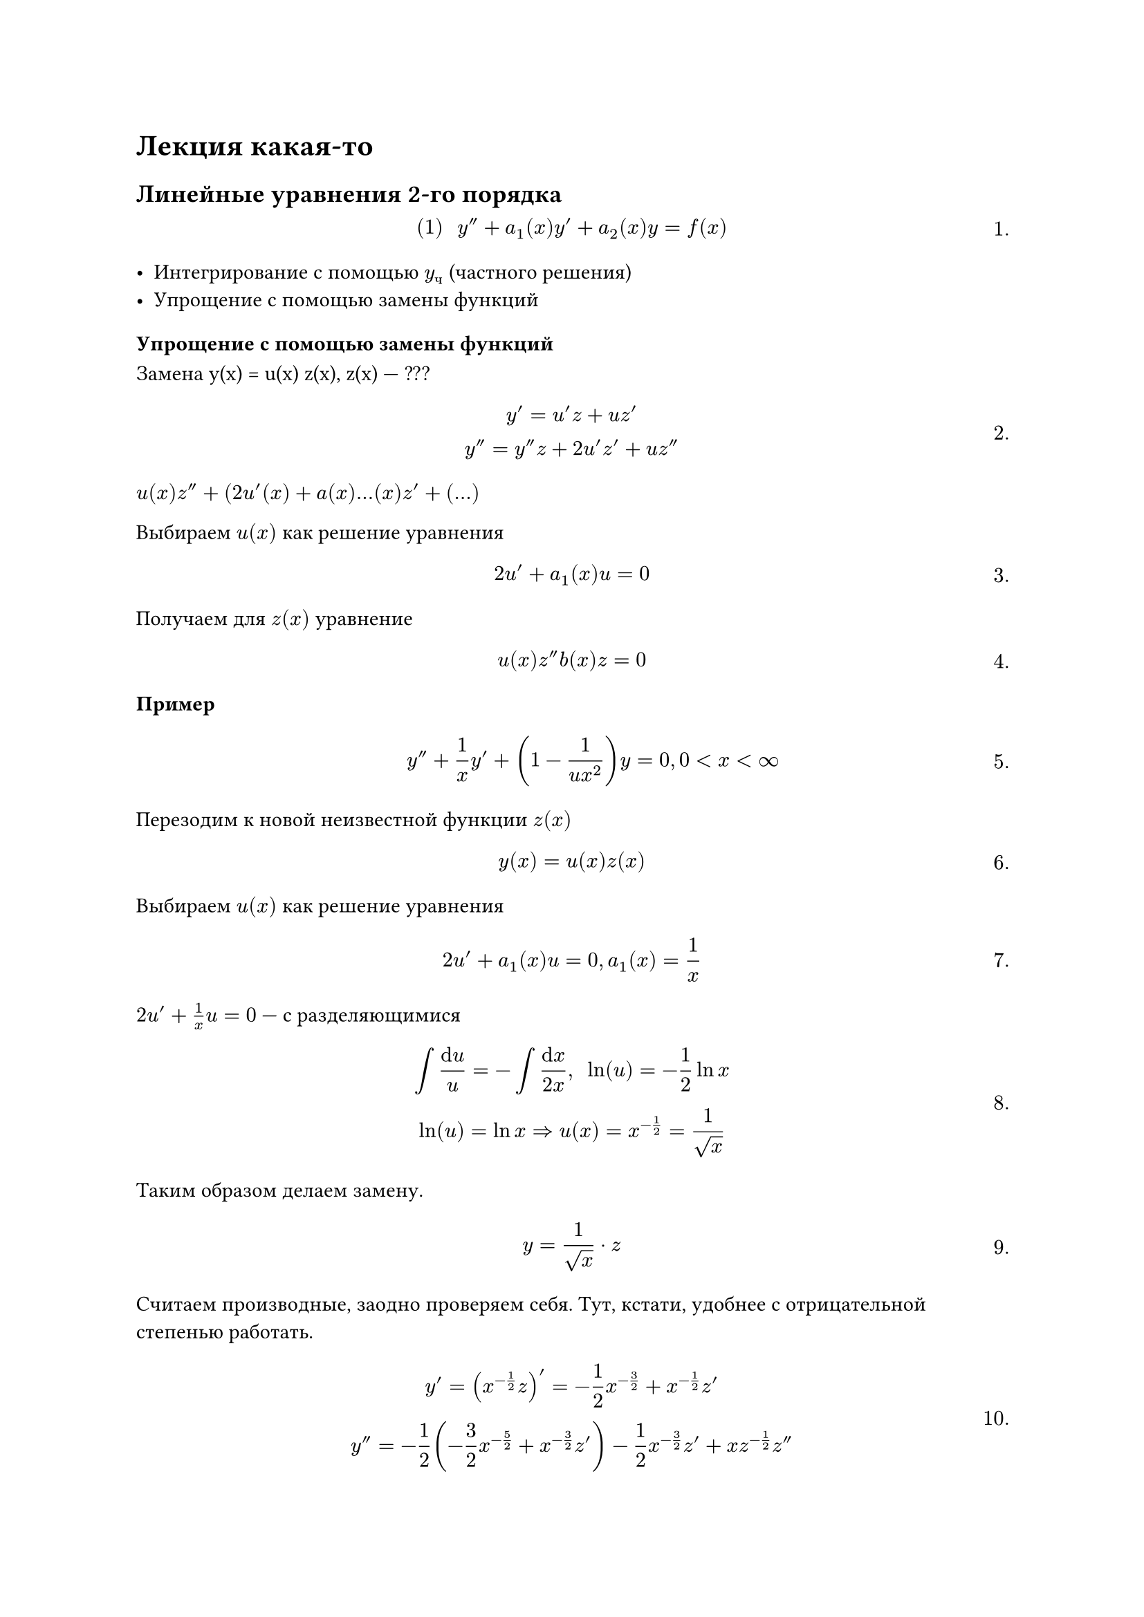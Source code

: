 
= Лекция какая-то
#set math.equation(numbering: "1.")
== Линейные уравнения 2-го порядка

$
#[(1)] space y'' +a_1 (x) y' +a_2 (x) y = f(x)
$<l7:eq1>

- Интегрирование с помощью $y_ч$ (частного решения)
- Упрощение с помощью замены функций

=== Упрощение с помощью замены функций


Замена y(x) = u(x) z(x), z(x) --- ???

$
y' = u'z + u z' \
y'' = y'' z + 2 u' z' + u z''
$

$u(x) z'' + (2u' (x) + a(x) ... (x) z' + (...)$





Выбираем $u (x)$ как решение уравнения 

$ 2u' + a_1 (x) u = 0 $

Получаем  для $z(x)$ уравнение 

$ u(x) z'' b(x) z = 0 $




/ Пример: $ y'' + 1/(x) y' + (1 - 1/(u x^2)) y = 0, 0 < x < infinity $

Перезодим к новой неизвестной функции $z(x)$

$ y(x) = u(x) z(x) $

Выбираем $u(x)$ как решение уравнения

$ 2u' + a_1 (x) u = 0, a_1 (x) = 1/(x) $

$2u' + 1/(x) u = 0$ --- с разделяющимися

$
integral (dif u)/u = - integral (dif x)/(2x), space ln(u) = -1/2 ln x\
ln(u) = ln x => u(x) = x^(-1/2) = 1/sqrt(x)
$

Таким образом делаем замену.


// HACK: Пупупум бля шо делатт)))
// 

$
y = 1/sqrt(x) dot z
$

Считаем производные, заодно проверяем себя. Тут, кстати, удобнее с отрицательной степенью работать.

$
y' = (x^(-1/2) z)' = -1/2 x^(-3/2) + x^(-1/2) z' \
y'' = -1/2 (-3/2 x^(-5/2) + x^(-3/2) z') - 1/2 x^(-3/2) z' + x z^(-1/2) z''
$

Подставляем в уравнение

$
3/4 x^(-5/2) z - 1/2 x^(-3/2) z' - 1/2 x^(-3/2) z' + x^(-1/2) z'' + 1/x (-1/2 x^(-3/2) z + x^(-1/2) z') + (1 - 1/(4 x^2) x^(-1/2) z = 0 \
// 3/4 x^(-5/2) z - x^(-3/2) z' + x^(-1/2) z'' + -3/4 x^(-5/2) z + x^(-3/2) z' + z = 0 \
x^(-1/2) z'' + x^(-1/2) z = 0
$

// Сюда вставишь z'' + z и т. д. тогда
$
x^(-1/2) z'' + x^(-1/2) z = 0\

z'' + z = 0\

z = c_1 cos x + c_2 sin x
$

$
y'' + omega ^2 y = 0\ 
y = c_1 cos omega x + c_2 sin omega x
$

=== Упрощение с помощью замены переменных

$
#[(1)] space = c_1 (cos x)/sqrt(x) + c_2 (sin x)/sqrt(x), space a lt.eq x lt.eq b space #[ --- общее решение]
$<l7:eq2>

Делаем замену переменной 
$ x = phi (t), space a_1 lt.eq t lt.eq b_1 $

$ t = phi^(-1) (x) = psi (x) $

$ y (x) = y (phi (t)) = z(t) = z(psi(x)) = y(x) $

$
z (psi(x)) = y(x)) | dif / (dif x) \
z' (t) (dif t / dif x) = y' (x) \
z' (t) psi' (x) = y' (x) | dif / (dif x)
z''(t) (dif t/ dif x) psi'(x) + z'(y) psi''(x) = y''(x) #[ или ] z'' (psi')^2 + z' psi'' = y'' (x)
$


$
 #[(2)] space	z'' (t) psi'^2(x) + z' (t) psi''(x) + a_1 (x) psi'(x) z'(t) + a_2 (x) z(t) = 0
$<l7:eq3>

$ (psi')^2 (x) z'' + (psi'' (x) + a_1 (x) psi' (x)) z' + a_2 (x) z = 0 $

Выберем $psi(x)$ так чтобы в уравнии @l7:eq3
т. е. выберем $psi(x)$ как решение

$ psi'' (x) + a_1 (x) psi'(x) = 0 $
Делаем замену $psi'(x) = v(x)$ уравнение для $psi$ примет вид:

$ v' + a_1 (x) v = 0 #[ --- с разделяющимися] $

Находим $v (x) => psi (x) = integral v (x) d x $


// HACK:
// Едут в поезде хохол и русский.
// Решили в дурака поиграть, а карт нет.
// Решили играть тем, у кого что есть.
// Хохол сало достал, ну а русский буханку черного хлеба.
// Хохол отрезает шмат, кладет, говорит: "Туз".
// Русский отрезает хлеб, говорит: "Шесть козырная",
// забирает и есть начинает.
// Ну, хохол обалдел, думает, как бы русского теперь надурить.
// Отрезает еще больший шмат, кладет, говорит: "Туз козырный!".
// Русский репу почесал, подумал, и говорит: "Что ж делать, принял..."
// ахахаахахах

После такого выбора $psi(x)$ для $z$ получим уравнение:

$ (psi')^2 (x) z'' + a_2 (x) z = 0 $<l7:eq4>

Итак, мы обсудили схему, но это всё пустые слова. Посмотрим на примере.





